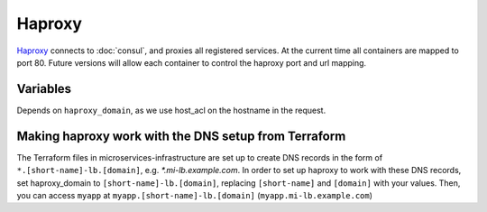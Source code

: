 Haproxy
=======

.. versionadded:: 0.2

`Haproxy <https://github.com/CiscoCloud/haproxy-consul>`_ connects to
:doc:`consul`, and proxies all registered services. At the current time all
containers are mapped to port 80. Future versions will allow each container to
control the haproxy port and url mapping.

Variables
---------

Depends on ``haproxy_domain``, as we use host_acl on the hostname in the
request.

.. data:: haproxy_image

   default: ``asteris/haproxy-consul``
          
.. data:: haproxy_image_tag

   default: ``latest``

.. data:: haproxy_domain 
  
   default: ``example.com``
 
   The domain that haproxy will use to match url requests. For example if this
   is set to example.com, apps ``myapp`` and ``hello-world`` will be mapped to
   ``myapp.example.com``, ``hello-world.example.com``.

   For this to work, you need to have a wildcard dns entry for
   ``*.example.com``, so when your browser goes to ``http://myapp.example.com``,
   your DNS settings forward that traffic to one of the nodes running haproxy.

Making haproxy work with the DNS setup from Terraform
-----------------------------------------------------

The Terraform files in microservices-infrastructure are set up to create DNS
records in the form of ``*.[short-name]-lb.[domain]``, e.g. `*.mi-lb.example.com`.
In order to set up haproxy to work with these DNS records, set haproxy_domain
to ``[short-name]-lb.[domain]``, replacing ``[short-name]`` and ``[domain]``
with your values.
Then, you can access ``myapp`` at ``myapp.[short-name]-lb.[domain]``
(``myapp.mi-lb.example.com``)
